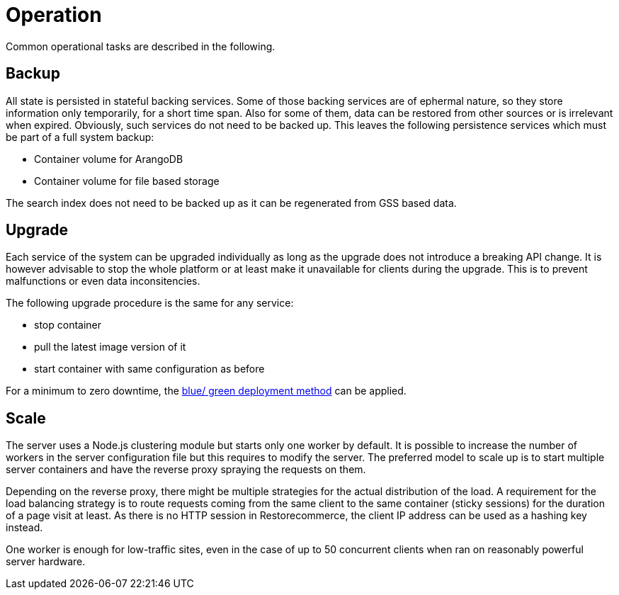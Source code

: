 = Operation

Common operational tasks are described in the following.

== Backup

All state is persisted in stateful backing services.
Some of those backing services are of ephermal nature, so they store information only temporarily, for a short time span.
Also for some of them, data can be restored from other sources or is irrelevant when expired.
Obviously, such services do not need to be backed up.
This leaves the following persistence services which must be part of a full system backup:

* Container volume for ArangoDB
* Container volume for file based storage

The search index does not need to be backed up as it can be regenerated from GSS based data.

== Upgrade

Each service of the system can be upgraded individually as long as the upgrade does not introduce a breaking API change.
It is however advisable to stop the whole platform or at least make it unavailable for clients during the upgrade.
This is to prevent malfunctions or even data inconsitencies.

The following upgrade procedure is the same for any service:

* stop container
* pull the latest image version of it
* start container with same configuration as before

For a minimum to zero downtime, the http://martinfowler.com/bliki/BlueGreenDeployment.html[blue/ green deployment method] can be applied.

== Scale

The server uses a Node.js clustering module but starts only one worker by default.
It is possible to increase the number of workers in the server configuration file but this requires to modify the server.
The preferred model to scale up is to start multiple server containers and have the reverse proxy spraying the requests on them.

Depending on the reverse proxy, there might be multiple strategies for the actual distribution of the load.
A requirement for the load balancing strategy is to route requests coming from the same client to the same container (sticky sessions) for the duration of a page visit at least.
As there is no HTTP session in Restorecommerce, the client IP address can be used as a hashing key instead.

One worker is enough for low-traffic sites, even in the case of up to 50 concurrent clients when ran on reasonably powerful server hardware.
